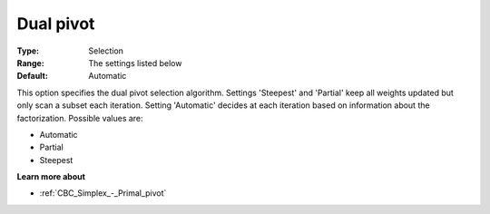 .. _CBC_Simplex_-_Dual_pivot:


Dual pivot
==========



:Type:	Selection	
:Range:	The settings listed below	
:Default:	Automatic	



This option specifies the dual pivot selection algorithm. Settings 'Steepest' and 'Partial' keep all weights updated but only scan a subset each iteration. Setting 'Automatic' decides at each iteration based on information about the factorization. Possible values are:



*	Automatic
*	Partial
*	Steepest




**Learn more about** 

*	:ref:`CBC_Simplex_-_Primal_pivot`  
